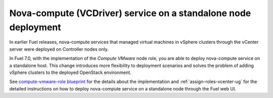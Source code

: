 
.. _compute_vmware_role_rn:

Nova-compute (VCDriver) service on a standalone node deployment
+++++++++++++++++++++++++++++++++++++++++++++++++++++++++++++++

In earlier Fuel releases, nova-compute services that managed virtual machines
in vSphere clusters through the vCenter server were deployed on Controller
nodes only.

In Fuel 7.0, with the implementation of the *Compute VMware* node role,
you are able to deploy nova-compute service on a standalone host.
This change introduces more flexibility to deployment scenarios and solves
the problem of adding vSphere clusters to the deployed OpenStack environment.

See `compute-vmware-role blueprint
<https://blueprints.launchpad.net/fuel/+spec/compute-vmware-role>`_
for the details about the implementation and :ref:`assign-roles-vcenter-ug`
for the detailed instructions on how to deploy nova-compute service on a
standalone node through the Fuel web UI.
